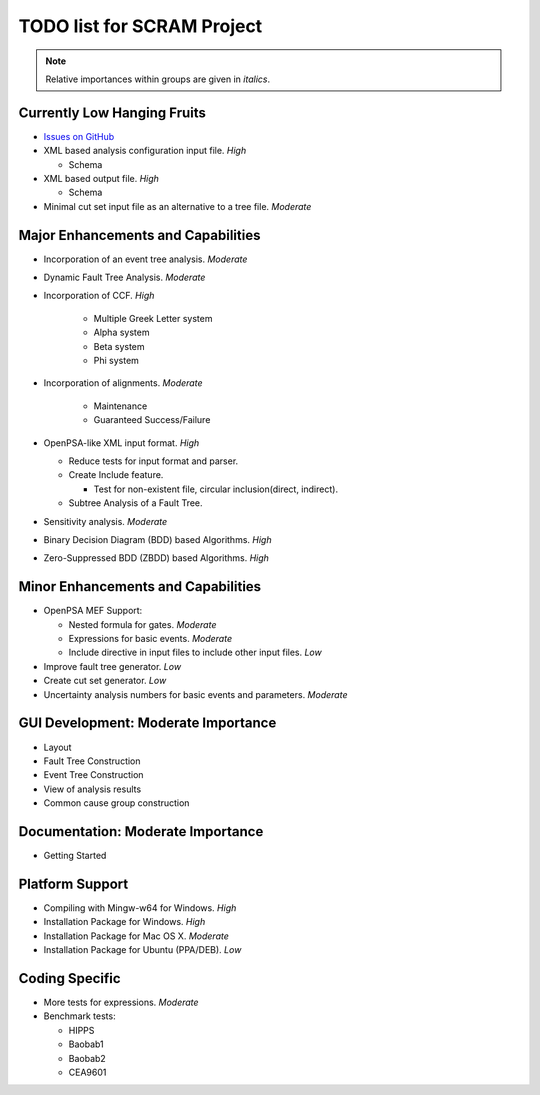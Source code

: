#################################
TODO list for SCRAM Project
#################################

.. note::
    Relative importances within groups are given in *italics*.

Currently Low Hanging Fruits
============================

- `Issues on GitHub <https://github.com/rakhimov/scram/issues>`_

- XML based analysis configuration input file. *High*

  * Schema

- XML based output file. *High*

  * Schema

- Minimal cut set input file as an alternative to a tree file. *Moderate*


Major Enhancements and Capabilities
===================================

- Incorporation of an event tree analysis. *Moderate*

- Dynamic Fault Tree Analysis. *Moderate*

- Incorporation of CCF. *High*

    * Multiple Greek Letter system
    * Alpha system
    * Beta system
    * Phi system

- Incorporation of alignments. *Moderate*

    * Maintenance
    * Guaranteed Success/Failure

- OpenPSA-like XML input format. *High*

  * Reduce tests for input format and parser.
  * Create Include feature.

    + Test for non-existent file, circular inclusion(direct, indirect).

  * Subtree Analysis of a Fault Tree.

- Sensitivity analysis. *Moderate*

- Binary Decision Diagram (BDD) based Algorithms. *High*

- Zero-Suppressed BDD (ZBDD) based Algorithms. *High*


Minor Enhancements and Capabilities
===================================

- OpenPSA MEF Support:

  * Nested formula for gates. *Moderate*

  * Expressions for basic events. *Moderate*

  * Include directive in input files to include other input files. *Low*

- Improve fault tree generator. *Low*

- Create cut set generator. *Low*

- Uncertainty analysis numbers for basic events and parameters. *Moderate*


GUI Development: Moderate Importance
====================================

- Layout

- Fault Tree Construction

- Event Tree Construction

- View of analysis results

- Common cause group construction


Documentation: Moderate Importance
==================================

- Getting Started


Platform Support
================

- Compiling with Mingw-w64 for Windows. *High*

- Installation Package for Windows. *High*

- Installation Package for Mac OS X. *Moderate*

- Installation Package for Ubuntu (PPA/DEB). *Low*


Coding Specific
===============

- More tests for expressions. *Moderate*

- Benchmark tests:

  * HIPPS

  * Baobab1

  * Baobab2

  * CEA9601
